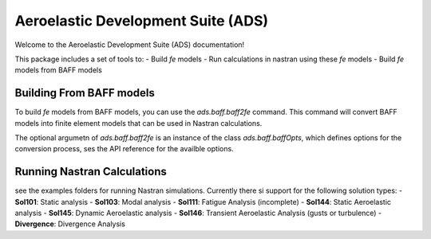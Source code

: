 Aeroelastic Development Suite (ADS)
=================================================
Welcome to the Aeroelastic Development Suite (ADS) documentation!

This package includes a set of tools to:
- Build *fe* models
- Run calculations in nastran using these *fe* models
- Build *fe* models from BAFF models

Building From BAFF models
-------------------------------------------------
To build *fe* models from BAFF models, you can use the `ads.baff.baff2fe` command. This command will convert BAFF models into finite element models that can be used in Nastran calculations.

The optional argumetn of `ads.baff.baff2fe` is an instance of the class `ads.baff.baffOpts`, which defines options for the conversion process, ses the API reference for the availble options. 

Running Nastran Calculations
-------------------------------------------------

see the examples folders for running Nastran simulations. Currently there si support for the following solution types:
- **Sol101**: Static analysis
- **Sol103**: Modal analysis
- **Sol111**: Fatigue Analysis (incomplete)
- **Sol144**: Static Aeroelastic analysis
- **Sol145**: Dynamic Aeroelastic analysis
- **Sol146**: Transient Aeroelastic Analysis (gusts or turbulence)
- **Divergence**: Divergence Analysis

  